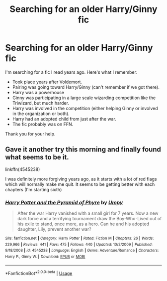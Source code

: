#+TITLE: Searching for an older Harry/Ginny fic

* Searching for an older Harry/Ginny fic
:PROPERTIES:
:Author: Drugan77
:Score: 11
:DateUnix: 1572021177.0
:DateShort: 2019-Oct-25
:FlairText: What's That Fic?
:END:
I'm searching for a fic I read years ago. Here's what I remember:

- Took place years after Voldemort.
- Pairing was going toward Harry/Ginny (can't remember if we got there).
- Harry was a powerhouse
- Ginny was participating in a large scale wizarding competition like the Triwizard, but much harder.
- Harry was involved in the competition (either helping Ginny or involved in the organization or both).
- Harry had an adopted child from just after the war.
- The fic probably was on FFN.

Thank you for your help.


** Gave it another try this morning and finally found what seems to be it.

linkffn(4545238)

I was definitely more forgiving years ago, as it starts with a lot of red flags which will normally make me quit. It seems to be getting better with each chapters (I'm starting sixth)
:PROPERTIES:
:Author: Drugan77
:Score: 1
:DateUnix: 1572120265.0
:DateShort: 2019-Oct-26
:END:

*** [[https://www.fanfiction.net/s/4545238/1/][*/Harry Potter and the Pyramid of Phyre/*]] by [[https://www.fanfiction.net/u/1620206/Umpy][/Umpy/]]

#+begin_quote
  After the war Harry vanished with a small girl for 7 years. Now a new dark force and a terrifying tournament draw the Boy-Who-Lived out of his exile to stand, once more, as a hero. Can he and his adopted daughter, Lily, prevent another war?
#+end_quote

^{/Site/:} ^{fanfiction.net} ^{*|*} ^{/Category/:} ^{Harry} ^{Potter} ^{*|*} ^{/Rated/:} ^{Fiction} ^{M} ^{*|*} ^{/Chapters/:} ^{26} ^{*|*} ^{/Words/:} ^{229,966} ^{*|*} ^{/Reviews/:} ^{441} ^{*|*} ^{/Favs/:} ^{475} ^{*|*} ^{/Follows/:} ^{440} ^{*|*} ^{/Updated/:} ^{10/2/2009} ^{*|*} ^{/Published/:} ^{9/18/2008} ^{*|*} ^{/id/:} ^{4545238} ^{*|*} ^{/Language/:} ^{English} ^{*|*} ^{/Genre/:} ^{Adventure/Romance} ^{*|*} ^{/Characters/:} ^{Harry} ^{P.,} ^{Ginny} ^{W.} ^{*|*} ^{/Download/:} ^{[[http://www.ff2ebook.com/old/ffn-bot/index.php?id=4545238&source=ff&filetype=epub][EPUB]]} ^{or} ^{[[http://www.ff2ebook.com/old/ffn-bot/index.php?id=4545238&source=ff&filetype=mobi][MOBI]]}

--------------

*FanfictionBot*^{2.0.0-beta} | [[https://github.com/tusing/reddit-ffn-bot/wiki/Usage][Usage]]
:PROPERTIES:
:Author: FanfictionBot
:Score: 1
:DateUnix: 1572120281.0
:DateShort: 2019-Oct-26
:END:
